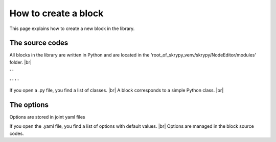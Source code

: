 How to create a block
=====================

This page explains how to create a new block in the library.

   .. |pic1| image:: ../ressources/explorer_modules.png
      :width: 30%
      :alt: (skrypy buttons)

   .. |pic2| image:: ../ressources/Blocks_library_sum.png
      :width: 20%
      :alt: (arrow)

   .. |pic3| image:: ../ressources/explorer_modules_pcnn.png
      :width: 30%
      :alt: (order processes)

   .. |pic4| image:: ../ressources/Blocks_library_spat.png
      :width: 20%
      :alt: (order processes cluster)

   .. |pic5| image:: ../ressources/Blocks_library_pcnn.png
      :width: 20%
      :alt: (order processes cluster)

   .. |pic6| image:: ../ressources/block_explain1.jpg
      :width: 60%
      :alt: (skrypy buttons)

   .. |pic7| image:: ../ressources/block_explain2.jpg
      :width: 60%
      :alt: (arrow)

   .. |pic8| image:: ../ressources/explorer_modules_pcnn_options.png
      :width: 30%
      :alt: (arrow)

The source codes
----------------

All blocks in the library are written in Python and are located in the 'root_of_skrypy_venv/skrypy/NodeEditor/modules' folder. |br|

|pic1| ' ' |pic2|

|pic3| ' ' |pic4| ' ' |pic5|

If you open a .py file, you find a list of classes. |br|
A block corresponds to a simple Python class. |br|

|pic6|
|pic7|

The options
-----------

Options are stored in joint yaml files

|pic8|

If you open the .yaml file, you find a list of options with default values. |br|
Options are managed in the block source codes.

.. # define a hard line break for HTML
.. |br| raw:: html

   <br />
